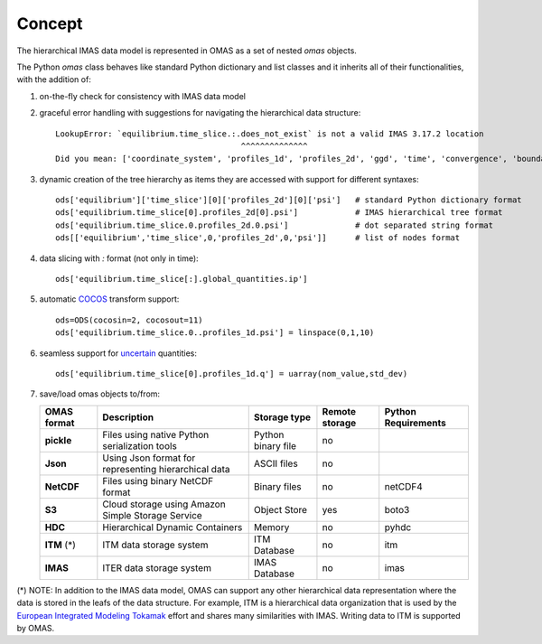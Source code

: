 Concept
=======

The hierarchical IMAS data model is represented in OMAS as a set of nested `omas` objects.

The Python `omas` class behaves like standard Python dictionary and list classes
and it inherits all of their functionalities, with the addition of:

1. on-the-fly check for consistency with IMAS data model

2. graceful error handling with suggestions for navigating the hierarchical data structure::

    LookupError: `equilibrium.time_slice.:.does_not_exist` is not a valid IMAS 3.17.2 location
                                           ^^^^^^^^^^^^^^
    Did you mean: ['coordinate_system', 'profiles_1d', 'profiles_2d', 'ggd', 'time', 'convergence', 'boundary', 'global_quantities', 'constraints']

3. dynamic creation of the tree hierarchy as items they are accessed with support for different syntaxes::

    ods['equilibrium']['time_slice'][0]['profiles_2d'][0]['psi']   # standard Python dictionary format
    ods['equilibrium.time_slice[0].profiles_2d[0].psi']            # IMAS hierarchical tree format
    ods['equilibrium.time_slice.0.profiles_2d.0.psi']              # dot separated string format
    ods[['equilibrium','time_slice',0,'profiles_2d',0,'psi']]      # list of nodes format

4. data slicing with `:` format (not only in time)::

    ods['equilibrium.time_slice[:].global_quantities.ip']

5. automatic `COCOS <https://linkinghub.elsevier.com/retrieve/pii/S0010465512002962>`_ transform support::

    ods=ODS(cocosin=2, cocosout=11)
    ods['equilibrium.time_slice.0..profiles_1d.psi'] = linspace(0,1,10)

6. seamless support for `uncertain <https://github.com/lebigot/uncertainties>`_ quantities::

    ods['equilibrium.time_slice[0].profiles_1d.q'] = uarray(nom_value,std_dev)

7. save/load omas objects to/from:

   .. _omas_formats:

   +---------------+-------------------------------------------------------------+------------------------+----------------+-----------------------+
   | OMAS format   | Description                                                 | Storage type           | Remote storage |  Python Requirements  |
   +===============+=============================================================+========================+================+=======================+
   | **pickle**    | Files using native Python serialization tools               | Python binary file     |       no       |                       |
   +---------------+-------------------------------------------------------------+------------------------+----------------+-----------------------+
   | **Json**      | Using Json format for representing hierarchical data        | ASCII files            |       no       |                       |
   +---------------+-------------------------------------------------------------+------------------------+----------------+-----------------------+
   | **NetCDF**    | Files using binary NetCDF format                            | Binary files           |       no       |        netCDF4        |
   +---------------+-------------------------------------------------------------+------------------------+----------------+-----------------------+
   | **S3**        | Cloud storage using Amazon Simple Storage Service           | Object Store           |       yes      |         boto3         |
   +---------------+-------------------------------------------------------------+------------------------+----------------+-----------------------+
   | **HDC**       | Hierarchical Dynamic Containers                             | Memory                 |       no       |         pyhdc         |
   +---------------+-------------------------------------------------------------+------------------------+----------------+-----------------------+
   | **ITM**  (*)  | ITM data storage system                                     | ITM Database           |       no       |         itm           |
   +---------------+-------------------------------------------------------------+------------------------+----------------+-----------------------+
   | **IMAS**      | ITER data storage system                                    | IMAS Database          |       no       |         imas          |
   +---------------+-------------------------------------------------------------+------------------------+----------------+-----------------------+

(\*) NOTE: In addition to the IMAS data model, OMAS can support any other hierarchical data representation where the data is stored in the leafs of the data structure. For example, ITM is a hierarchical data organization that is used by the `European Integrated Modeling Tokamak <http://iopscience.iop.org/article/10.1088/0029-5515/54/4/043018/meta>`_ effort and shares many similarities with IMAS. Writing data to ITM is supported by OMAS.
